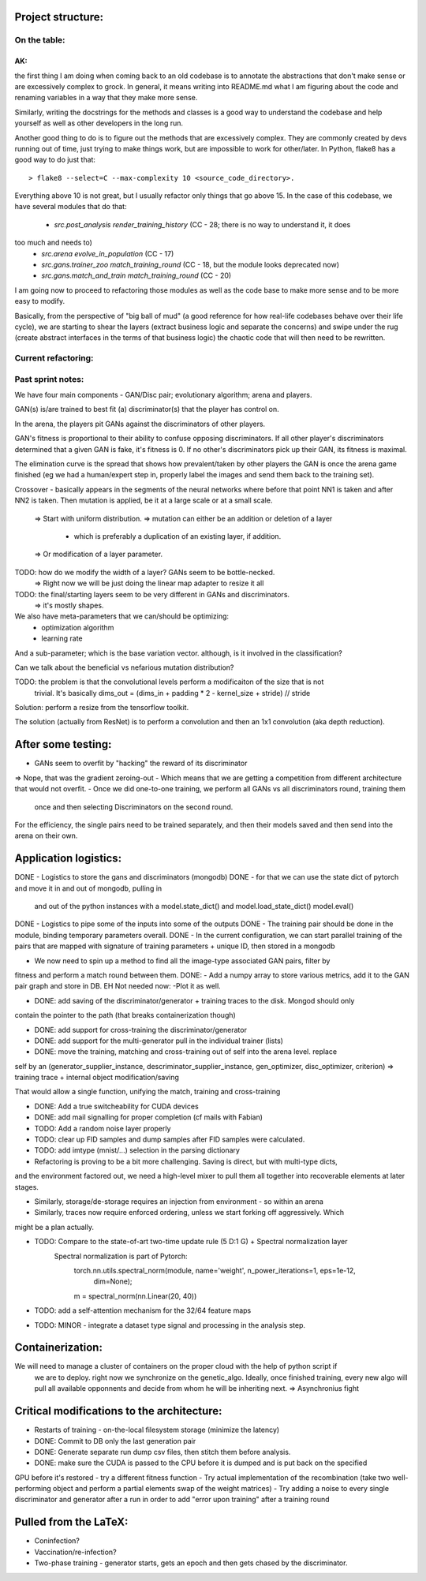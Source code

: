 Project structure:
==================

On the table:
-------------

AK:
```
the first thing I am doing when coming back to an old codebase is to annotate the
abstractions that don't make sense or are excessively complex to grock. In general, it means
writing into README.md what I am figuring about the code and renaming variables in a way that
they make more sense.

Similarly, writing the docstrings for the methods and classes is a good way to understand the
codebase and help yourself as well as other developers in the long run.

Another good thing to do is to figure out the methods that are excessively complex. They are
commonly created by devs running out of time, just trying to make things work, but are impossible
to work for other/later. In Python, flake8 has a good way to do just that::

    > flake8 --select=C --max-complexity 10 <source_code_directory>.

Everything above 10 is not great, but I usually refactor only things that go above 15. In the
case of this codebase, we have several modules that do that:

 - `src.post_analysis render_training_history` (CC - 28; there is no way to understand it, it does
too much and needs to)
 - `src.arena evolve_in_population` (CC - 17)
 - `src.gans.trainer_zoo match_training_round` (CC - 18, but the module looks deprecated now)
 - `src.gans.match_and_train match_training_round` (CC - 20)

I am going now to proceed to refactoring those modules as well as the code base to make more
sense and to be more easy to modify.

Basically, from the perspective of "big ball of mud" (a good reference for how real-life
codebases behave over their life cycle), we are starting to shear the layers (extract business
logic and separate the concerns) and swipe under the rug (create abstract interfaces in the terms
of that business logic) the chaotic code that will then need to be rewritten.


Current refactoring:
--------------------


Past sprint notes:
------------------

We have four main components - GAN/Disc pair; evolutionary algorithm; arena and players.

GAN(s) is/are trained to best fit (a) discriminator(s) that the player has control on.

In the arena, the players pit GANs against the discriminators of other players.

GAN's fitness is proportional to their ability to confuse opposing discriminators. If all other
player's discriminators determined that a given GAN is fake, it's fitness is 0. If no other's
discriminators pick up their GAN, its fitness is maximal.

The elimination curve is the spread that shows how prevalent/taken by other players the GAN is
once the arena game finished (eg we had a human/expert step in, properly label the images and
send them back to the training set).

Crossover - basically appears in the segments of the neural networks where before that point NN1
is taken and after NN2 is taken. Then mutation is applied, be it at a large scale or at a small
scale.
    => Start with uniform distribution.
    => mutation can either be an addition or deletion of a layer
        - which is preferably a duplication of an existing layer, if addition.
    => Or modification of a layer parameter.

TODO: how do we modify the width of a layer? GANs seem to be bottle-necked.
    => Right now we will be just doing the linear map adapter to resize it all
TODO: the final/starting layers seem to be very different in GANs and discriminators.
    => it's mostly shapes.

We also have meta-parameters that we can/should be optimizing:
    - optimization algorithm
    - learning rate

And a sub-parameter; which is the base variation vector. although, is it involved in the
classification?

Can we talk about the beneficial vs nefarious mutation distribution?

TODO: the problem is that the convolutional levels perform a modificaiton of the size that is not
 trivial. It's basically dims_out = (dims_in + padding * 2 - kernel_size + stride) // stride

Solution: perform a resize from the tensorflow toolkit.

The solution (actually from ResNet) is to perform a convolution and then an 1x1 convolution (aka
depth reduction).


After some testing:
===================
- GANs seem to overfit by "hacking" the reward of its discriminator
=> Nope, that was the gradient zeroing-out
- Which means that we are getting a competition from different architecture that would not overfit.
- Once we did one-to-one training, we perform all GANs vs all discriminators round, training them
 once and then selecting Discriminators on the second round.

For the efficiency, the single pairs need to be trained separately, and then their models saved
and then send into the arena on their own.

Application logistics:
=======================
DONE - Logistics to store the gans and discriminators (mongodb)
DONE - for that we can use the state dict of pytorch and move it in and out of mongodb,
pulling in
     and out of the python instances with a model.state_dict() and model.load_state_dict()
     model.eval()
DONE - Logistics to pipe some of the inputs into some of the outputs
DONE - The training pair should be done in the module, binding temporary parameters overall.
DONE - In the current configuration, we can start parallel training of the pairs that are mapped
with signature of training parameters + unique ID, then stored in a mongodb

- We now need to spin up a method to find all the image-type associated GAN pairs, filter by
fitness and perform a match round between them.
DONE: - Add a numpy array to store various metrics, add it to the GAN pair graph and store in DB.
EH Not needed now: -Plot it as well.

- DONE: add saving of the discriminator/generator + training traces to the disk. Mongod should only
contain the pointer to the path (that breaks containerization though)

- DONE: add support for cross-training the discriminator/generator

- DONE: add support for the multi-generator pull in the individual trainer (lists)

- DONE: move the training, matching and cross-training out of self into the arena level. replace
self by an (generator_supplier_instance, descriminator_supplier_instance, gen_optimizer,
disc_optimizer, criterion) => training trace + internal object modification/saving

That would allow a single function, unifying the match, training and cross-training

- DONE: Add a true switcheability for CUDA devices

- DONE: add mail signalling for proper completion (cf mails with Fabian)

- TODO: Add a random noise layer properly

- TODO: clear up FID samples and dump samples after FID samples were calculated.

- TODO: add imtype (mnist/...) selection in the parsing dictionary

- Refactoring is proving to be a bit more challenging. Saving is direct, but with multi-type dicts,
and the environment factored out, we need a high-level mixer to pull them all together into
recoverable elements at later stages.

- Similarly, storage/de-storage requires an injection from environment - so within an arena

- Similarly, traces now require enforced ordering, unless we start forking off aggressively. Which
might be a plan actually.

- TODO: Compare to the state-of-art two-time update rule (5 D:1 G) + Spectral normalization layer
    Spectral normalization is part of Pytorch:
        torch.nn.utils.spectral_norm(module, name='weight', n_power_iterations=1, eps=1e-12,
                                     dim=None);
        m = spectral_norm(nn.Linear(20, 40))

- TODO: add a self-attention mechanism for the 32/64 feature maps

- TODO: MINOR - integrate a dataset type signal and processing in the analysis step.

Containerization:
=================
We will need to manage a cluster of containers on the proper cloud with the help of python script if
 we are to deploy. right now we synchronize on the genetic_algo. Ideally, once finished training,
 every new algo will pull all available opponnents and decide from whom he will be inheriting next.
 => Asynchronius fight


Critical modifications to the architecture:
===========================================
- Restarts of training - on-the-local filesystem storage (minimize the latency)
- DONE: Commit to DB only the last generation pair
- DONE: Generate separate run dump csv files, then stitch them before analysis.
- DONE: make sure the CUDA is passed to the CPU before it is dumped and is put back on the specified
GPU before it's restored
- try a different fitness function
- Try actual implementation of the recombination (take two well-performing object and perform a
partial elements swap of the weight matrices)
- Try adding a noise to every single discriminator and generator after a run in order to add
"error upon training" after a training round

Pulled from the LaTeX:
======================
- Coninfection?
- Vaccination/re-infection?
- Two-phase training - generator starts, gets an epoch and then gets chased by the discriminator.